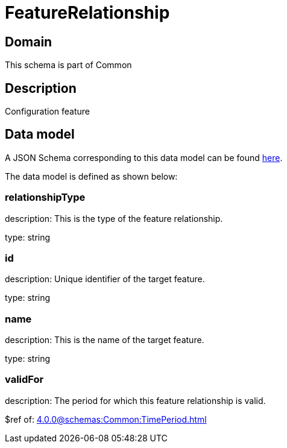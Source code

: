 = FeatureRelationship

[#domain]
== Domain

This schema is part of Common

[#description]
== Description

Configuration feature


[#data_model]
== Data model

A JSON Schema corresponding to this data model can be found https://tmforum.org[here].

The data model is defined as shown below:


=== relationshipType
description: This is the type of the feature relationship.

type: string


=== id
description: Unique identifier of the target feature.

type: string


=== name
description: This is the name of the target feature.

type: string


=== validFor
description: The period for which this feature relationship is valid.

$ref of: xref:4.0.0@schemas:Common:TimePeriod.adoc[]

